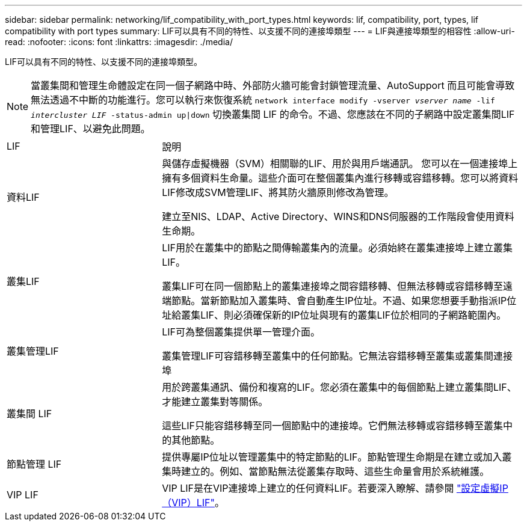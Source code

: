 ---
sidebar: sidebar 
permalink: networking/lif_compatibility_with_port_types.html 
keywords: lif, compatibility, port, types, lif compatibility with port types 
summary: LIF可以具有不同的特性、以支援不同的連接埠類型 
---
= LIF與連接埠類型的相容性
:allow-uri-read: 
:nofooter: 
:icons: font
:linkattrs: 
:imagesdir: ./media/


[role="lead"]
LIF可以具有不同的特性、以支援不同的連接埠類型。


NOTE: 當叢集間和管理生命體設定在同一個子網路中時、外部防火牆可能會封鎖管理流量、AutoSupport 而且可能會導致無法透過不中斷的功能進行。您可以執行來恢復系統 `network interface modify -vserver _vserver name_ -lif _intercluster LIF_ -status-admin up|down` 切換叢集間 LIF 的命令。不過、您應該在不同的子網路中設定叢集間LIF和管理LIF、以避免此問題。

[cols="30,70"]
|===


| LIF | 說明 


| 資料LIF | 與儲存虛擬機器（SVM）相關聯的LIF、用於與用戶端通訊。
您可以在一個連接埠上擁有多個資料生命量。這些介面可在整個叢集內進行移轉或容錯移轉。您可以將資料LIF修改成SVM管理LIF、將其防火牆原則修改為管理。

建立至NIS、LDAP、Active Directory、WINS和DNS伺服器的工作階段會使用資料生命期。 


| 叢集LIF | LIF用於在叢集中的節點之間傳輸叢集內的流量。必須始終在叢集連接埠上建立叢集LIF。

叢集LIF可在同一個節點上的叢集連接埠之間容錯移轉、但無法移轉或容錯移轉至遠端節點。當新節點加入叢集時、會自動產生IP位址。不過、如果您想要手動指派IP位址給叢集LIF、則必須確保新的IP位址與現有的叢集LIF位於相同的子網路範圍內。 


| 叢集管理LIF | LIF可為整個叢集提供單一管理介面。

叢集管理LIF可容錯移轉至叢集中的任何節點。它無法容錯移轉至叢集或叢集間連接埠 


| 叢集間 LIF | 用於跨叢集通訊、備份和複寫的LIF。您必須在叢集中的每個節點上建立叢集間LIF、才能建立叢集對等關係。

這些LIF只能容錯移轉至同一個節點中的連接埠。它們無法移轉或容錯移轉至叢集中的其他節點。 


| 節點管理 LIF | 提供專屬IP位址以管理叢集中的特定節點的LIF。節點管理生命期是在建立或加入叢集時建立的。例如、當節點無法從叢集存取時、這些生命量會用於系統維護。 


| VIP LIF | VIP LIF是在VIP連接埠上建立的任何資料LIF。若要深入瞭解、請參閱 link:https://docs.netapp.com/us-en/ontap/networking/configure_virtual_ip_@vip@_lifs.html["設定虛擬IP（VIP）LIF"^]。 
|===